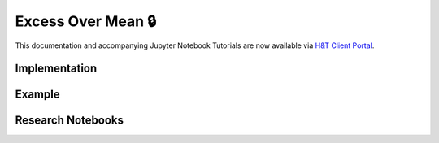 .. _implementations-labeling_excess_mean:

===================
Excess Over Mean 🔒
===================

This documentation and accompanying Jupyter Notebook Tutorials are now available via
`H&T Client Portal <https://portal.hudsonthames.org/dashboard/product/LFKd0IJcZa91PzVhALlJ>`__.

Implementation
##############

Example
########

Research Notebooks
##################
